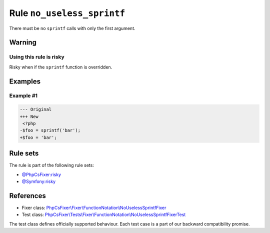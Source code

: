 ===========================
Rule ``no_useless_sprintf``
===========================

There must be no ``sprintf`` calls with only the first argument.

Warning
-------

Using this rule is risky
~~~~~~~~~~~~~~~~~~~~~~~~

Risky when if the ``sprintf`` function is overridden.

Examples
--------

Example #1
~~~~~~~~~~

.. code-block:: diff

   --- Original
   +++ New
    <?php
   -$foo = sprintf('bar');
   +$foo = 'bar';

Rule sets
---------

The rule is part of the following rule sets:

- `@PhpCsFixer:risky <./../../ruleSets/PhpCsFixerRisky.rst>`_
- `@Symfony:risky <./../../ruleSets/SymfonyRisky.rst>`_

References
----------

- Fixer class: `PhpCsFixer\\Fixer\\FunctionNotation\\NoUselessSprintfFixer <./../../../src/Fixer/FunctionNotation/NoUselessSprintfFixer.php>`_
- Test class: `PhpCsFixer\\Tests\\Fixer\\FunctionNotation\\NoUselessSprintfFixerTest <./../../../tests/Fixer/FunctionNotation/NoUselessSprintfFixerTest.php>`_

The test class defines officially supported behaviour. Each test case is a part of our backward compatibility promise.
